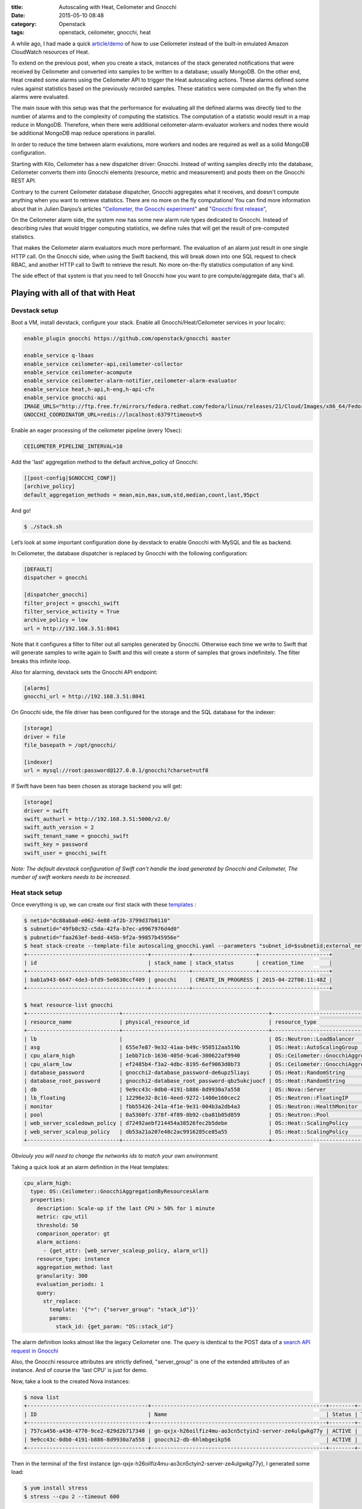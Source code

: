 :title: Autoscaling with Heat, Ceilometer and Gnocchi
:date: 2015-05-10 08:48
:category: Openstack
:tags: openstack, ceilometer, gnocchi, heat


A while ago, I had made a quick `article/demo </autoscaling-with-heat-and-ceilometer>`_ of how to use Ceilometer instead of
the built-in emulated Amazon CloudWatch resources of Heat.

To extend on the previous post, when you create a stack, instances of the stack generated
notifications that were received by Ceilometer and converted into samples to be
written to a database; usually MongoDB. On the other end, Heat created some
alarms using the Ceilometer API to trigger the Heat autoscaling actions.
These alarms defined some rules against statistics based on the previously recorded
samples. These statistics were computed on the fly when the alarms were
evaluated.

The main issue with this setup was that the performance for evaluating all the defined alarms
was directly tied to the number of alarms and to the complexity of computing
the statistics. The computation of a statistic would result in a map reduce in
MongoDB. Therefore, when there were additional ceilometer-alarm-evaluator workers
and nodes there would be additional MongoDB map reduce operations in parallel.

In order to reduce the time between alarm evalutions, more workers and nodes
are required as well as a solid MongoDB configuration.

Starting with Kilo, Ceilometer has a new dispatcher driver: Gnocchi. Instead of
writing samples directly into the database, Ceilometer converts them into
Gnocchi elements (resource, metric and measurement) and posts them on the
Gnocchi REST API.

Contrary to the current Ceilometer database dispatcher, Gnocchi aggregates what
it receives, and doesn't compute anything when you want to retrieve statistics.
There are no more on the fly computations! You can find more information about
that in Julien Danjou’s articles `"Ceilometer, the Gnocchi experiment"
<https://julien.danjou.info/blog/2014/openstack-ceilometer-the-gnocchi-experiment>`__
and `"Gnocchi first release"
<https://julien.danjou.info/blog/2015/openstack-gnocchi-first-release>`__,

On the Ceilometer alarm side, the system now has some new alarm rule types
dedicated to Gnocchi. Instead of describing rules that would trigger
computing statistics, we define rules that will get the result of
pre-computed statistics.

That makes the Ceilometer alarm evaluators much more performant. The evaluation
of an alarm just result in one single HTTP call. On the Gnocchi side, when
using the Swift backend, this will break down into one SQL request to check
RBAC, and another HTTP call to Swift to retrieve the result. No more
on-the-fly statistics computation of any kind.

The side effect of that system is that you need to tell Gnocchi how you want to pre
compute/aggregate data, that's all.


Playing with all of that with Heat
==================================

Devstack setup
--------------

Boot a VM, install devstack, configure your stack. Enable all Gnocchi/Heat/Ceilometer services in your localrc:


.. code-block:: shell

    enable_plugin gnocchi https://github.com/openstack/gnocchi master

    enable_service q-lbaas
    enable_service ceilometer-api,ceilometer-collector
    enable_service ceilometer-acompute
    enable_service ceilometer-alarm-notifier,ceilometer-alarm-evaluator
    enable_service heat,h-api,h-eng,h-api-cfn
    enable_service gnocchi-api
    IMAGE_URLS="http://ftp.free.fr/mirrors/fedora.redhat.com/fedora/linux/releases/21/Cloud/Images/x86_64/Fedora-Cloud-Base-20141203-21.x86_64.qcow2"
    GNOCCHI_COORDINATOR_URL=redis://localhost:6379?timeout=5

Enable an eager processing of the ceilometer pipeline (every 10sec):

.. code-block:: shell

    CEILOMETER_PIPELINE_INTERVAL=10

Add the 'last' aggregation method to the default archive_policy of Gnocchi:

.. code-block:: shell

    [[post-config|$GNOCCHI_CONF]]
    [archive_policy]
    default_aggregation_methods = mean,min,max,sum,std,median,count,last,95pct


And go!

.. code-block:: shell

    $ ./stack.sh

Let’s look at some important configuration done by devstack to enable Gnocchi with MySQL and file as backend.

In Ceilometer, the database dispatcher is replaced by Gnocchi with the following configuration:

.. code-block:: ini

    [DEFAULT]
    dispatcher = gnocchi

    [dispatcher_gnocchi]
    filter_project = gnocchi_swift
    filter_service_activity = True
    archive_policy = low
    url = http://192.168.3.51:8041

Note that it configures a filter to filter out all samples generated by
Gnocchi. Otherwise each time we write to Swift that will generate samples to
write again to Swift and this will create a storm of samples that grows
indefinitely. The filter breaks this infinite loop.

Also for alarming, devstack sets the Gnocchi API endpoint:

.. code-block:: ini

    [alarms]
    gnocchi_url = http://192.168.3.51:8041

On Gnocchi side, the file driver has been configured for the storage and the SQL database for the indexer:

.. code-block:: ini

    [storage]
    driver = file
    file_basepath = /opt/gnocchi/

    [indexer]
    url = mysql://root:password@127.0.0.1/gnocchi?charset=utf8


If Swift have been has been chosen as storage backend you will get:

.. code-block:: ini

    [storage]
    driver = swift
    swift_authurl = http://192.168.3.51:5000/v2.0/
    swift_auth_version = 2
    swift_tenant_name = gnocchi_swift
    swift_key = password
    swift_user = gnocchi_swift

*Note: The default devstack configuration of Swift can't handle the load
generated by Gnocchi and Ceilometer, The number of swift workers needs to be
increased.*

Heat stack setup
----------------

Once everything is up, we can create our first stack with these `templates <https://gist.github.com/sileht/81e5375bbbd0ea7fed8d>`__ :

.. code-block:: shell

    $ netid="dc88aba8-e062-4e88-af2b-3799d37b0110"
    $ subnetid="49fb0c92-c5da-42fa-b7ec-a9967976d4d0"
    $ pubnetid="faa263ef-bedd-445b-9f2a-99857b45956e"
    $ heat stack-create --template-file autoscaling_gnocchi.yaml --parameters "subnet_id=$subnetid;external_network_id=$pubnetid;network_id=$netid;key=sileht" gnocchi
    +--------------------------------------+------------+--------------------+----------------------+
    | id                                   | stack_name | stack_status       | creation_time        |
    +--------------------------------------+------------+--------------------+----------------------+
    | bab1a943-6647-4de3-bfd9-5e0630ccf409 | gnocchi    | CREATE_IN_PROGRESS | 2015-04-22T08:11:48Z |
    +--------------------------------------+------------+--------------------+----------------------+

    $ heat resource-list gnocchi
    +-----------------------------+----------------------------------------------+----------------------------------------------------+-----------------+----------------------+
    | resource_name               | physical_resource_id                         | resource_type                                      | resource_status | updated_time         |
    +-----------------------------+----------------------------------------------+----------------------------------------------------+-----------------+----------------------+
    | lb                          |                                              | OS::Neutron::LoadBalancer                          | CREATE_COMPLETE | 2015-04-22T13:51:57Z |
    | asg                         | 655e7e87-9e32-41aa-b49c-950512aa519b         | OS::Heat::AutoScalingGroup                         | CREATE_COMPLETE | 2015-04-22T13:51:58Z |
    | cpu_alarm_high              | 1ebb71cb-1636-405d-9ca6-300622af9940         | OS::Ceilometer::GnocchiAggregationByResourcesAlarm | CREATE_COMPLETE | 2015-04-22T13:51:58Z |
    | cpu_alarm_low               | ef2485b4-f3a2-4dbc-8195-6ef9063d0b73         | OS::Ceilometer::GnocchiAggregationByResourcesAlarm | CREATE_COMPLETE | 2015-04-22T13:51:58Z |
    | database_password           | gnocchi2-database_password-de6upz5liayi      | OS::Heat::RandomString                             | CREATE_COMPLETE | 2015-04-22T13:51:58Z |
    | database_root_password      | gnocchi2-database_root_password-qbz5ukcjuocf | OS::Heat::RandomString                             | CREATE_COMPLETE | 2015-04-22T13:51:58Z |
    | db                          | 9e9cc43c-0db0-4191-b886-8d9930a7a558         | OS::Nova::Server                                   | CREATE_COMPLETE | 2015-04-22T13:51:58Z |
    | lb_floating                 | 12296e32-8c16-4eed-9272-1400e160cec2         | OS::Neutron::FloatingIP                            | CREATE_COMPLETE | 2015-04-22T13:51:58Z |
    | monitor                     | fbb55426-241a-4f1e-9e31-004b3a2db4a3         | OS::Neutron::HealthMonitor                         | CREATE_COMPLETE | 2015-04-22T13:51:58Z |
    | pool                        | 0a5360fc-378f-4f89-8b92-cba81b05d859         | OS::Neutron::Pool                                  | CREATE_COMPLETE | 2015-04-22T13:51:58Z |
    | web_server_scaledown_policy | d72492aebf214454a38526fec2b5debe             | OS::Heat::ScalingPolicy                            | CREATE_COMPLETE | 2015-04-22T13:51:58Z |
    | web_server_scaleup_policy   | db53a21a207e48c2ac9916285ce85a55             | OS::Heat::ScalingPolicy                            | CREATE_COMPLETE | 2015-04-22T13:51:58Z |
    +-----------------------------+----------------------------------------------+----------------------------------------------------+-----------------+----------------------+

*Obviouly you will need to change the networks ids to match your own environment.*

Taking a quick look at an alarm definition in the Heat templates:

.. code-block:: yaml

    cpu_alarm_high:
      type: OS::Ceilometer::GnocchiAggregationByResourcesAlarm
      properties:
        description: Scale-up if the last CPU > 50% for 1 minute
        metric: cpu_util
        threshold: 50
        comparison_operator: gt
        alarm_actions:
          - {get_attr: [web_server_scaleup_policy, alarm_url]}
        resource_type: instance
        aggregation_method: last
        granularity: 300
        evaluation_periods: 1
        query:
          str_replace:
            template: '{"=": {"server_group": "stack_id"}}'
            params:
              stack_id: {get_param: "OS::stack_id"}

The alarm definition looks almost like the legacy Ceilometer one.
The *query* is identical to the POST data of a `search API request in Gnocchi <http://docs.openstack.org/developer/gnocchi/rest.html#aggregation-across-metrics>`__

Also, the Gnocchi resource attributes are strictly defined, "server_group" is
one of the extended attributes of an instance. And of course the 'last CPU' is
just for demo.

Now, take a look to the created Nova instances:

.. code-block:: shell

    $ nova list
    +--------------------------------------+-------------------------------------------------------+--------+------------+-------------+---------------------+
    | ID                                   | Name                                                  | Status | Task State | Power State | Networks            |
    +--------------------------------------+-------------------------------------------------------+--------+------------+-------------+---------------------+
    | 757ca456-a436-4770-9ce2-029d2b717340 | gn-qxjx-h26oilfiz4mu-ao3cn5ctyin2-server-ze4ulgwkg77y | ACTIVE |      -     | Running     | admpriv=192.168.0.7 |
    | 9e9cc43c-0db0-4191-b886-8d9930a7a558 | gnocchi2-db-6hlmbgeikp56                              | ACTIVE |      -     | Running     | admpriv=192.168.0.6 |
    +--------------------------------------+-------------------------------------------------------+--------+------------+-------------+---------------------+

Then in the terminal of the first instance (gn-qxjx-h26oilfiz4mu-ao3cn5ctyin2-server-ze4ulgwkg77y), I generated some load:

.. code-block:: shell

    $ yum install stress
    $ stress --cpu 2 --timeout 600


Some minutes later, in Nova, I can see the new instance booted by Heat:

.. code-block:: shell

    $ nova list
    +--------------------------------------+-------------------------------------------------------+--------+------------+-------------+---------------------+
    | ID                                   | Name                                                  | Status | Task State | Power State | Networks            |
    +--------------------------------------+-------------------------------------------------------+--------+------------+-------------+---------------------+
    | 53b5f608-320c-4ead-82e2-bde0b500ebd8 | gn-9395-d70e19b0106b-b781771ab85d-server-a855902efk26 | ACTIVE |      -     | Running     | admpriv=192.168.0.8 |
    | 757ca456-a436-4770-9ce2-029d2b717340 | gn-qxjx-h26oilfiz4mu-ao3cn5ctyin2-server-ze4ulgwkg77y | ACTIVE |      -     | Running     | admpriv=192.168.0.7 |
    | 9e9cc43c-0db0-4191-b886-8d9930a7a558 | gnocchi2-db-6hlmbgeikp56                              | ACTIVE |      -     | Running     | admpriv=192.168.0.6 |
    +--------------------------------------+-------------------------------------------------------+--------+------------+-------------+---------------------+


The Ceilometer alarms have been created:

.. code-block:: shell

    $ ceilometer alarm-show 51e11820-7f72-4a69-bd93-f3b686e0430c
    +---------------------------+--------------------------------------------------------------------------+
    | Property                  | Value                                                                    |
    +---------------------------+--------------------------------------------------------------------------+
    | aggregation_method        | last                                                                     |
    | alarm_actions             | [u'http://192.168.3.51:8000/v1/signal/arn%3Aopenstack%3Aheat%3A%3Abf9098 |
    |                           | 1532444f91b70d3f58e9fd1b3d%3Astacks%2Fgnocchi2%2Fd65c891b-4543-4d1e-aa39 |
    |                           | -4d446ce4a3e8%2Fresources%2Fweb_server_scaleup_policy?Timestamp=2015-04- |
    |                           | 23T14%3A50%3A52Z&SignatureMethod=HmacSHA256&AWSAccessKeyId=2c7195e4a6414 |
    |                           | 0719131680bf8a96d4b&SignatureVersion=2&Signature=hbQCSYsjd2f9%2FeH1mKZps |
    |                           | zI4ec20Ot0mVLBtCbkLpDU%3D']                                              |
    | alarm_id                  | 51e11820-7f72-4a69-bd93-f3b686e0430c                                     |
    | comparison_operator       | gt                                                                       |
    | description               | Scale-up if the last CPU > 50% for 1 minute                              |
    | enabled                   | True                                                                     |
    | evaluation_periods        | 1                                                                        |
    | granularity               | 300                                                                      |
    | insufficient_data_actions | None                                                                     |
    | metric                    | cpu_util                                                                 |
    | name                      | gnocchi2-cpu_alarm_high-rjpk5urpcoym                                     |
    | ok_actions                | None                                                                     |
    | project_id                | bf90981532444f91b70d3f58e9fd1b3d                                         |
    | query                     | {"=": {"server_group": "d65c891b-4543-4d1e-aa39-4d446ce4a3e8"}}          |
    | repeat_actions            | True                                                                     |
    | resource_type             | instance                                                                 |
    | severity                  | low                                                                      |
    | state                     | insufficient data                                                        |
    | threshold                 | 50.0                                                                     |
    | type                      | gnocchi_aggregation_by_resources_threshold                               |
    | user_id                   | e4affad987524aa1bf5a782e939efb65                                         |
    +---------------------------+--------------------------------------------------------------------------+


Gnocchi provides some basic graphing view of resources. For now this is mainly
for development/debugging purpose. To access it when the keystone middleware is
enabled, you can inject the token to all your requests using this:

.. code-block:: shell

    $ sudo pip install mitmproxy
    $ source devstack/openrc admin admin
    $ token=$(openstack token issue -f value -c id)
    $ mitmproxy -p 8042 -R http2http://localhost:8041/ --setheader ":~hq:X-Auth-Token: $token"

And then point your browser to a resource URL on the port 8042 of your devstack:

* cpu_util of the first instance: http://localhost:8042/v1/resource/instance/53b5f608-320c-4ead-82e2-bde0b500ebd8/metric/cpu_util/measures

.. figure:: /static/9-cpu_util_example.png
   :alt: cpu_util example

